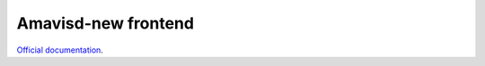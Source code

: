 .. _amavis_frontend:

####################
Amavisd-new frontend
####################

`Official documentation <http://modoboa-amavis.readthedocs.org>`_.
